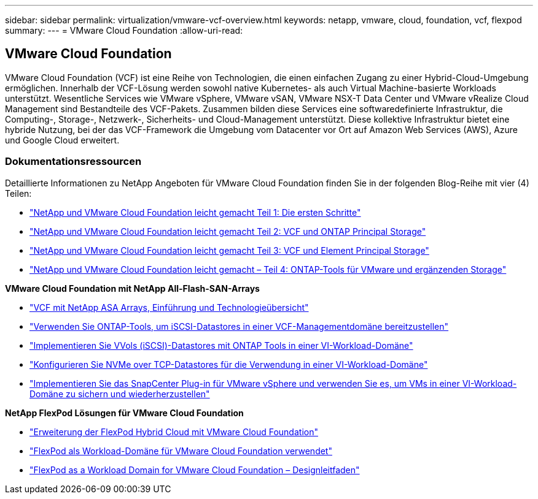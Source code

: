 ---
sidebar: sidebar 
permalink: virtualization/vmware-vcf-overview.html 
keywords: netapp, vmware, cloud, foundation, vcf, flexpod 
summary:  
---
= VMware Cloud Foundation
:allow-uri-read: 




== VMware Cloud Foundation

[role="lead"]
VMware Cloud Foundation (VCF) ist eine Reihe von Technologien, die einen einfachen Zugang zu einer Hybrid-Cloud-Umgebung ermöglichen. Innerhalb der VCF-Lösung werden sowohl native Kubernetes- als auch Virtual Machine-basierte Workloads unterstützt. Wesentliche Services wie VMware vSphere, VMware vSAN, VMware NSX-T Data Center und VMware vRealize Cloud Management sind Bestandteile des VCF-Pakets. Zusammen bilden diese Services eine softwaredefinierte Infrastruktur, die Computing-, Storage-, Netzwerk-, Sicherheits- und Cloud-Management unterstützt. Diese kollektive Infrastruktur bietet eine hybride Nutzung, bei der das VCF-Framework die Umgebung vom Datacenter vor Ort auf Amazon Web Services (AWS), Azure und Google Cloud erweitert.



=== Dokumentationsressourcen

Detaillierte Informationen zu NetApp Angeboten für VMware Cloud Foundation finden Sie in der folgenden Blog-Reihe mit vier (4) Teilen:

* link:https://www.netapp.com/blog/netapp-vmware-cloud-foundation-getting-started/["NetApp und VMware Cloud Foundation leicht gemacht Teil 1: Die ersten Schritte"]
* link:https://www.netapp.com/blog/netapp-vmware-cloud-foundation-ontap-principal-storage/["NetApp und VMware Cloud Foundation leicht gemacht Teil 2: VCF und ONTAP Principal Storage"]
* link:https://www.netapp.com/blog/netapp-vmware-cloud-foundation-element-principal-storage/["NetApp und VMware Cloud Foundation leicht gemacht Teil 3: VCF und Element Principal Storage"]
* link:https://www.netapp.com/blog/netapp-vmware-cloud-foundation-supplemental-storage/["NetApp und VMware Cloud Foundation leicht gemacht – Teil 4: ONTAP-Tools für VMware und ergänzenden Storage"]


*VMware Cloud Foundation mit NetApp All-Flash-SAN-Arrays*

* link:https://docs.netapp.com/us-en/netapp-solutions/virtualization/vmware_vcf_asa_overview.html["VCF mit NetApp ASA Arrays, Einführung und Technologieübersicht"]
* link:https://docs.netapp.com/us-en/netapp-solutions/virtualization/vmware_vcf_asa_supp_mgmt_iscsi.html["Verwenden Sie ONTAP-Tools, um iSCSI-Datastores in einer VCF-Managementdomäne bereitzustellen"]
* link:https://docs.netapp.com/us-en/netapp-solutions/virtualization/vmware_vcf_asa_supp_wkld_vvols.html["Implementieren Sie VVols (iSCSI)-Datastores mit ONTAP Tools in einer VI-Workload-Domäne"]
* link:https://docs.netapp.com/us-en/netapp-solutions/virtualization/vmware_vcf_asa_supp_wkld_nvme.html["Konfigurieren Sie NVMe over TCP-Datastores für die Verwendung in einer VI-Workload-Domäne"]
* link:https://docs.netapp.com/us-en/netapp-solutions/virtualization/vmware_vcf_asa_scv_wkld.html["Implementieren Sie das SnapCenter Plug-in für VMware vSphere und verwenden Sie es, um VMs in einer VI-Workload-Domäne zu sichern und wiederherzustellen"]


*NetApp FlexPod Lösungen für VMware Cloud Foundation*

* link:https://www.netapp.com/blog/expanding-flexpod-hybrid-cloud-with-vmware-cloud-foundation/["Erweiterung der FlexPod Hybrid Cloud mit VMware Cloud Foundation"]
* link:https://www.cisco.com/c/en/us/td/docs/unified_computing/ucs/UCS_CVDs/flexpod_vcf.html["FlexPod als Workload-Domäne für VMware Cloud Foundation verwendet"]
* link:https://www.cisco.com/c/en/us/td/docs/unified_computing/ucs/UCS_CVDs/flexpod_vcf_design.html["FlexPod as a Workload Domain for VMware Cloud Foundation – Designleitfaden"]

